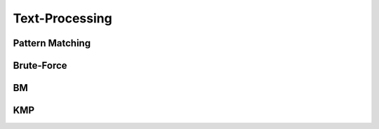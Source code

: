 Text-Processing
===============

Pattern Matching
----------------

Brute-Force
-----------

BM
--

KMP
---
